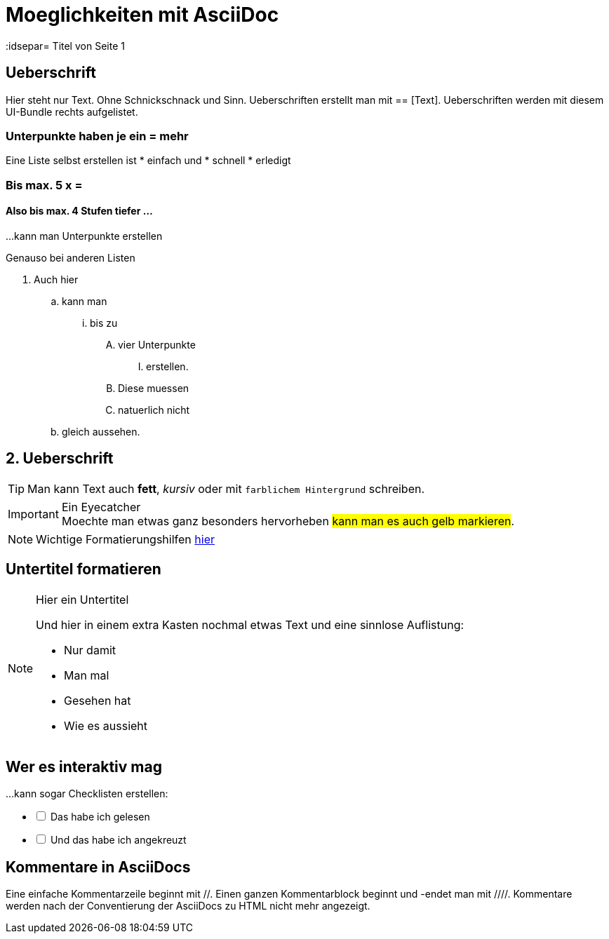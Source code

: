 = Moeglichkeiten mit AsciiDoc
// Settings
:idprefix:
:idsepar= Titel von Seite 1
:idseperator: -

== Ueberschrift
Hier steht nur Text. Ohne Schnickschnack und Sinn.
Ueberschriften erstellt man mit == [Text].
Ueberschriften werden mit diesem UI-Bundle rechts aufgelistet.

=== Unterpunkte haben je ein = mehr

Eine Liste selbst erstellen ist
* einfach und
* schnell
* erledigt

=== Bis max. 5 x =

==== Also bis max. 4 Stufen tiefer ...

...kann man Unterpunkte erstellen

Genauso bei anderen Listen

. Auch hier
.. kann man
... bis zu 
.... vier Unterpunkte
..... erstellen.
.... Diese muessen
.... natuerlich nicht
.. gleich aussehen.

== 2. Ueberschrift

TIP: Man kann Text auch *fett*, _kursiv_ oder mit `farblichem Hintergrund` schreiben.

====
[IMPORTANT]
.Ein Eyecatcher
Moechte man etwas ganz besonders hervorheben #kann man es auch gelb markieren#.
====

NOTE: Wichtige Formatierungshilfen https://docs.antora.org/antora/2.3/asciidoc/text-and-punctuation/[hier]

== Untertitel formatieren

[NOTE]
.Hier ein Untertitel

====
Und hier in einem extra Kasten nochmal etwas Text und eine sinnlose Auflistung:

* Nur damit
* Man mal
* Gesehen hat
* Wie es aussieht
====

== Wer es interaktiv mag

...kann sogar Checklisten erstellen:

[%interactive]
* [ ] Das habe ich gelesen
* [ ] Und das habe ich angekreuzt

== Kommentare in AsciiDocs

Eine einfache Kommentarzeile beginnt mit //.
Einen ganzen Kommentarblock beginnt und -endet man mit ////.
Kommentare werden nach der Conventierung der AsciiDocs zu HTML nicht mehr angezeigt.
